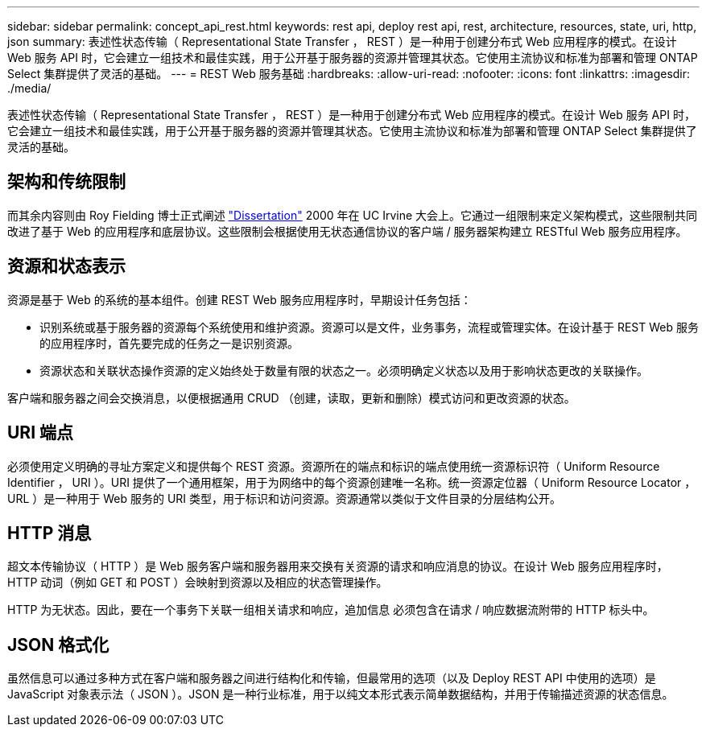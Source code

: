 ---
sidebar: sidebar 
permalink: concept_api_rest.html 
keywords: rest api, deploy rest api, rest, architecture, resources, state, uri, http, json 
summary: 表述性状态传输（ Representational State Transfer ， REST ）是一种用于创建分布式 Web 应用程序的模式。在设计 Web 服务 API 时，它会建立一组技术和最佳实践，用于公开基于服务器的资源并管理其状态。它使用主流协议和标准为部署和管理 ONTAP Select 集群提供了灵活的基础。 
---
= REST Web 服务基础
:hardbreaks:
:allow-uri-read: 
:nofooter: 
:icons: font
:linkattrs: 
:imagesdir: ./media/


[role="lead"]
表述性状态传输（ Representational State Transfer ， REST ）是一种用于创建分布式 Web 应用程序的模式。在设计 Web 服务 API 时，它会建立一组技术和最佳实践，用于公开基于服务器的资源并管理其状态。它使用主流协议和标准为部署和管理 ONTAP Select 集群提供了灵活的基础。



== 架构和传统限制

而其余内容则由 Roy Fielding 博士正式阐述 https://www.ics.uci.edu/~fielding/pubs/dissertation/top.htm["Dissertation"] 2000 年在 UC Irvine 大会上。它通过一组限制来定义架构模式，这些限制共同改进了基于 Web 的应用程序和底层协议。这些限制会根据使用无状态通信协议的客户端 / 服务器架构建立 RESTful Web 服务应用程序。



== 资源和状态表示

资源是基于 Web 的系统的基本组件。创建 REST Web 服务应用程序时，早期设计任务包括：

* 识别系统或基于服务器的资源每个系统使用和维护资源。资源可以是文件，业务事务，流程或管理实体。在设计基于 REST Web 服务的应用程序时，首先要完成的任务之一是识别资源。
* 资源状态和关联状态操作资源的定义始终处于数量有限的状态之一。必须明确定义状态以及用于影响状态更改的关联操作。


客户端和服务器之间会交换消息，以便根据通用 CRUD （创建，读取，更新和删除）模式访问和更改资源的状态。



== URI 端点

必须使用定义明确的寻址方案定义和提供每个 REST 资源。资源所在的端点和标识的端点使用统一资源标识符（ Uniform Resource Identifier ， URI ）。URI 提供了一个通用框架，用于为网络中的每个资源创建唯一名称。统一资源定位器（ Uniform Resource Locator ， URL ）是一种用于 Web 服务的 URI 类型，用于标识和访问资源。资源通常以类似于文件目录的分层结构公开。



== HTTP 消息

超文本传输协议（ HTTP ）是 Web 服务客户端和服务器用来交换有关资源的请求和响应消息的协议。在设计 Web 服务应用程序时， HTTP 动词（例如 GET 和 POST ）会映射到资源以及相应的状态管理操作。

HTTP 为无状态。因此，要在一个事务下关联一组相关请求和响应，追加信息 必须包含在请求 / 响应数据流附带的 HTTP 标头中。



== JSON 格式化

虽然信息可以通过多种方式在客户端和服务器之间进行结构化和传输，但最常用的选项（以及 Deploy REST API 中使用的选项）是 JavaScript 对象表示法（ JSON ）。JSON 是一种行业标准，用于以纯文本形式表示简单数据结构，并用于传输描述资源的状态信息。
